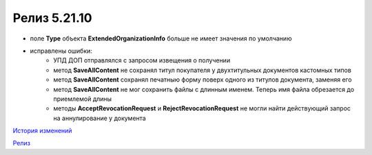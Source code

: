 Релиз 5.21.10
=============

.. feed-entry::
   :date: 2018-07-06

- поле **Type** объекта **ExtendedOrganizationInfo** больше не имеет значения по умолчанию

- исправлены ошибки:
	- УПД ДОП отправлялся с запросом извещения о получении
	- метод **SaveAllContent** не сохранял титул покупателя у двухтитульных документов кастомных типов
	- метод **SaveAllContent** сохранял печатныю форму поверх одного из титулов документа, заменяя его
	- метод **SaveAllContent** не мог сохранить файлы с длинным именем. Теперь имя файла обрезается до приемлемой длины
	- методы **AcceptRevocationRequest** и **RejectRevocationRequest** не могли найти действующий запрос на аннулирование у документа

`История изменений <http://diadocsdk-1c.readthedocs.io/ru/dev/History.html>`_

`Релиз <http://diadocsdk-1c.readthedocs.io/ru/dev/Downloads.html>`_